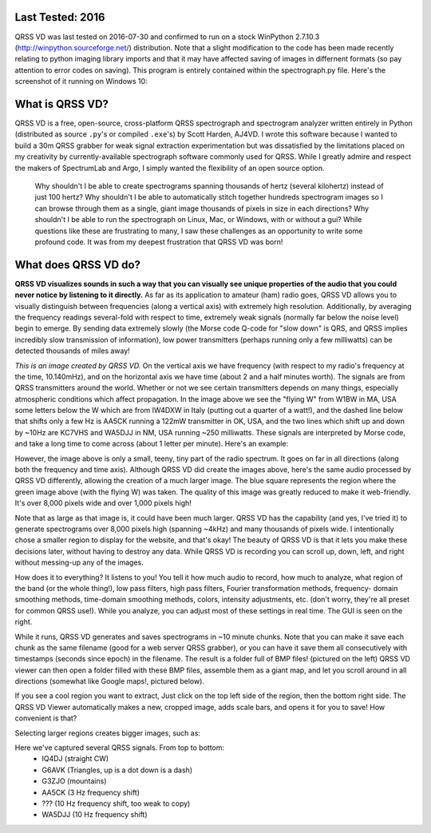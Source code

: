 Last Tested: 2016
----------------

QRSS VD was last tested on 2016-07-30 and confirmed to run on a stock WinPython 2.7.10.3 (http://winpython.sourceforge.net/) distribution. Note that a slight modification to the code has been made recently relating to python imaging library imports and that it may have affected saving of images in differnent formats (so pay attention to error codes on saving). This program is entirely contained within the spectrograph.py file. Here's the screenshot of it running on Windows 10:

.. image:: https://github.com/QRSS-VD/QRSS-VD/raw/master/img/2016-07-30-screenshot.jpg

What is QRSS VD?
----------------

QRSS VD is a free, open-source, cross-platform QRSS spectrograph and spectrogram
analyzer written entirely in Python (distributed as source ``.py``'s or compiled
``.exe``'s) by Scott Harden, AJ4VD. I wrote this software because I wanted to
build a 30m QRSS grabber for weak signal extraction experimentation but was
dissatisfied by the limitations placed on my creativity by currently-available
spectrograph software commonly used for QRSS. While I greatly admire and respect
the makers of SpectrumLab and Argo, I simply wanted the flexibility of an open
source option.

    Why shouldn't I be able to create spectrograms spanning thousands of hertz
    (several kilohertz) instead of just 100 hertz? Why shouldn't I be able to
    automatically stitch together hundreds spectrogram images so I can browse
    through them as a single, giant image thousands of pixels in size in each
    directions? Why shouldn't I be able to run the spectrograph on Linux, Mac,
    or Windows, with or without a gui? While questions like these are
    frustrating to many, I saw these challenges as an opportunity to write some
    profound code. It was from my deepest frustration that QRSS VD was born!

What does QRSS VD do?
---------------------

**QRSS VD visualizes sounds in such a way that you can visually see unique
properties of the audio that you could never notice by listening to it
directly.** As far as its application to amateur (ham) radio goes, QRSS VD
allows you to visually distinguish between frequencies (along a vertical axis)
with extremely high resolution. Additionally, by averaging the frequency
readings several-fold with respect to time, extremely weak signals (normally far
below the noise level) begin to emerge. By sending data extremely slowly (the
Morse code Q-code for "slow down" is QRS, and QRSS implies incredibly slow
transmission of information), low power transmitters (perhaps running only a few
milliwatts) can be detected thousands of miles away!

.. image:: https://github.com/QRSS-VD/QRSS-VD/raw/master/img/sample_capture.png

*This is an image created by QRSS VD.* On the vertical axis we have frequency
(with respect to my radio's frequency at the time, 10.140mHz), and on the
horizontal axis we have time (about 2 and a half minutes worth). The signals are
from QRSS transmitters around the world. Whether or not we see certain
transmitters depends on many things, especially atmospheric conditions which
affect propagation. In the image above we see the "flying W" from W1BW in MA,
USA some letters below the W which are from IW4DXW in Italy (putting out a
quarter of a watt!), and the dashed line below that shifts only a few Hz is
AA5CK running a 122mW transmitter in OK, USA, and the two lines which shift up
and down by ~10Hz are KC7VHS and WA5DJJ in NM, USA running ~250 milliwatts.
These signals are interpreted by Morse code, and take a long time to come across
(about 1 letter per minute). Here's an example:

.. image:: https://github.com/QRSS-VD/QRSS-VD/raw/master/img/qrss_kj4ldf.png

However, the image above is only a small, teeny, tiny part of the radio
spectrum. It goes on far in all directions (along both the frequency and time
axis). Although QRSS VD did create the images above, here's the same audio
processed by QRSS VD differently, allowing the creation of a much larger image.
The blue square represents the region where the green image above (with the
flying W) was taken. The quality of this image was greatly reduced to make it
web-friendly. It's over 8,000 pixels wide and over 1,000 pixels high!

.. image:: https://github.com/QRSS-VD/QRSS-VD/raw/master/img/huge_blue_square.jpg
   :width: 500

Note that as large as that image is, it could have been much larger. QRSS VD has
the capability (and yes, I've tried it) to generate spectrograms over 8,000
pixels high (spanning ~4kHz) and many thousands of pixels wide. I intentionally
chose a smaller region to display for the website, and that's okay! The beauty
of QRSS VD is that it lets you make these decisions later, without having to
destroy any data. While QRSS VD is recording you can scroll up, down, left,
and right without messing-up any of the images.

.. image:: https://github.com/QRSS-VD/QRSS-VD/raw/master/img/got_it.jpg
   :height: 500

How does it to everything? It listens to you!  You tell it how much audio to
record, how much to analyze, what region of the band (or the whole thing!), low
pass filters, high pass filters, Fourier transformation methods, frequency-
domain smoothing methods, time-domain smoothing methods, colors, intensity
adjustments, etc. (don't worry, they're all preset for common QRSS use!). While
you analyze, you can adjust most of these settings in real time. The GUI is seen
on the right.

.. image:: https://github.com/QRSS-VD/QRSS-VD/raw/master/img/small_slices.png

While it runs, QRSS VD generates and saves spectrograms in ~10 minute chunks.
Note that you can make it save each chunk as the same filename (good for a web
server QRSS grabber), or you can have it save them all consecutively with
timestamps (seconds since epoch) in the filename. The result is a folder full of
BMP files! (pictured on the left) QRSS VD viewer can then open a folder filled
with these BMP files, assemble them as a giant map, and let you scroll around in
all directions (somewhat like Google maps!, pictured below).

.. image:: https://github.com/QRSS-VD/QRSS-VD/raw/master/img/qrssvd_viewer.png

If you see a cool region you want to extract, Just click on the top left side of
the region, then the bottom right side. The QRSS VD Viewer automatically makes a
new, cropped image, adds scale bars, and opens it for you to save! How
convenient is that?

.. image:: https://github.com/QRSS-VD/QRSS-VD/raw/master/img/qrss_saved.png

Selecting larger regions creates bigger images, such as:

.. image:: https://github.com/QRSS-VD/QRSS-VD/raw/master/img/ts_830s.png
   :width: 500

Here we've captured several QRSS signals. From top to bottom:
 - IQ4DJ (straight CW)
 - G6AVK (Triangles, up is a dot down is a dash)
 - G3ZJO (mountains)
 - AA5CK (3 Hz frequency shift)
 - ??? (10 Hz frequency shift, too weak to copy)
 - WA5DJJ (10 Hz frequency shift)
